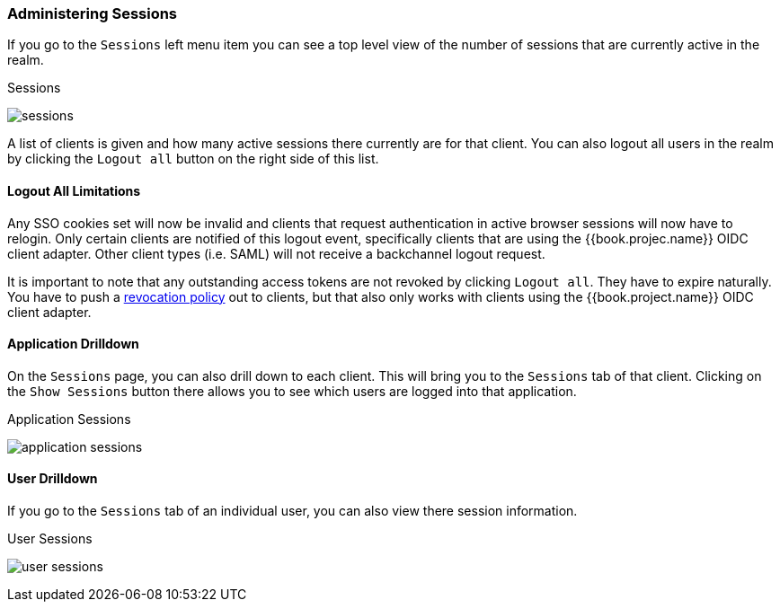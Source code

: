 
=== Administering Sessions

If you go to the `Sessions` left menu item you can see a top level view of the number of sessions that are currently active in the realm.

.Sessions
image:../../{{book.images}}/sessions.png[]

A list of clients is given and how many active sessions there currently are for that client. You can also logout all
users in the realm by clicking the `Logout all` button on the right side of this list.

==== Logout All Limitations

Any SSO cookies set will now be invalid and clients that request authentication in active browser sessions will now have to
relogin.  Only certain clients are notified of this logout event, specifically clients that are using the {{book.projec.name}}
OIDC client adapter. Other client types (i.e. SAML) will not receive a backchannel logout request.

It is important to note that any outstanding access tokens are not revoked by clicking `Logout all`.  They have to
expire naturally.  You have to push a <<fake/../../sessions/revocation.adoc#_revocation-policy, revocation policy>> out to
clients, but that also only works with clients using the {{book.project.name}} OIDC client adapter.

==== Application Drilldown

On the `Sessions` page, you can also drill down to each client. This will bring you to the `Sessions` tab of that client.
Clicking on the `Show Sessions` button there allows you to see which users are logged into that application.

.Application Sessions
image:../../{{book.images}}/application-sessions.png[]

==== User Drilldown

If you go to the `Sessions` tab of an individual user, you can also view there session information.

.User Sessions
image:../../{{book.images}}/user-sessions.png[]

